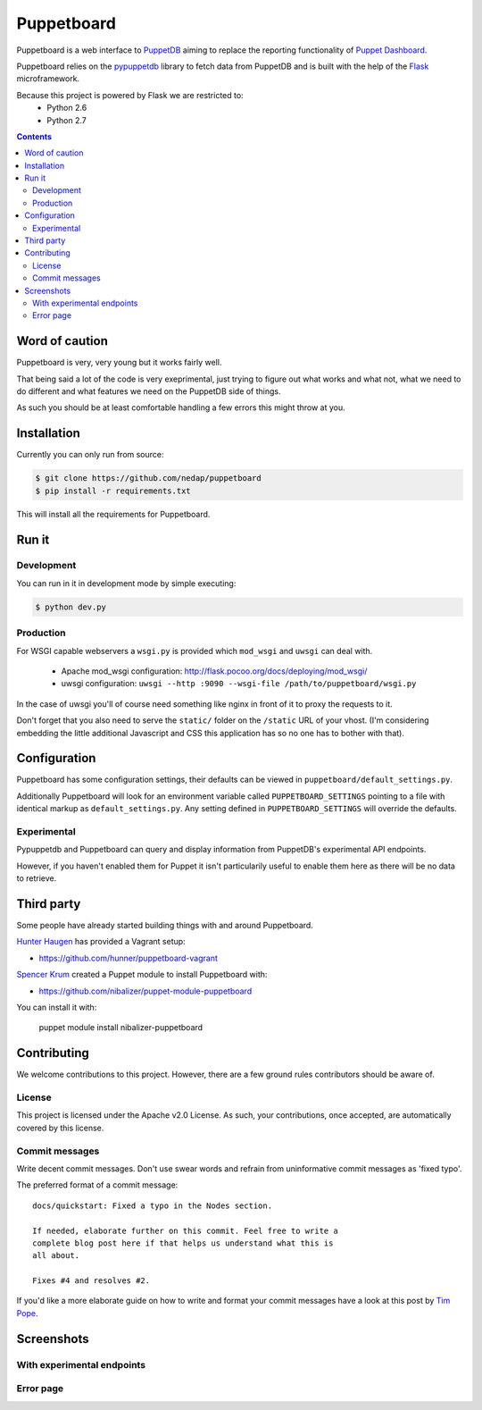 ###########
Puppetboard
###########

Puppetboard is a web interface to `PuppetDB`_ aiming to replace the reporting
functionality of `Puppet Dashboard`_.

Puppetboard relies on the `pypuppetdb`_ library to fetch data from PuppetDB
and is built with the help of the `Flask`_ microframework.

.. _pypuppetdb: https://pypi.python.org/pypi/pypuppetdb
.. _PuppetDB: http://docs.puppetlabs.com/puppetdb/latest/index.html
.. _Puppet Dashboard: http://docs.puppetlabs.com/dashboard/
.. _Flask: http://flask.pocoo.org

Because this project is powered by Flask we are restricted to:
    * Python 2.6
    * Python 2.7

.. image:: https://raw.github.com/nedap/puppetboard/master/screenshots/node-experimental.png
   :alt: View of a node
   :width: 1024
   :height: 700
   :align: center

.. contents::

Word of caution
===============

Puppetboard is very, very young but it works fairly well.

That being said a lot of the code is very exeprimental, just trying
to figure out what works and what not, what we need to do different
and what features we need on the PuppetDB side of things.

As such you should be at least comfortable handling a few errors
this might throw at you.

Installation
============

Currently you can only run from source:

.. code-block:: bash

   $ git clone https://github.com/nedap/puppetboard
   $ pip install -r requirements.txt

This will install all the requirements for Puppetboard.

Run it
======

Development
-----------

You can run in it in development mode by simple executing:

.. code-block:: bash

   $ python dev.py

Production
----------
For WSGI capable webservers a ``wsgi.py`` is provided which ``mod_wsgi``
and ``uwsgi`` can deal with.

  * Apache mod_wsgi configuration: http://flask.pocoo.org/docs/deploying/mod_wsgi/
  * uwsgi configuration: ``uwsgi --http :9090 --wsgi-file /path/to/puppetboard/wsgi.py``

In the case of uwsgi you'll of course need something like nginx in front of it to
proxy the requests to it.

Don't forget that you also need to serve the ``static/`` folder on the
``/static`` URL of your vhost. (I'm considering embedding the little additional
Javascript and CSS this application has so no one has to bother with that).

Configuration
=============

Puppetboard has some configuration settings, their defaults can
be viewed in ``puppetboard/default_settings.py``.

Additionally Puppetboard will look for an environment variable
called ``PUPPETBOARD_SETTINGS`` pointing to a file with identical
markup as ``default_settings.py``. Any setting defined in
``PUPPETBOARD_SETTINGS`` will override the defaults.

Experimental
------------
Pypuppetdb and Puppetboard can query and display information from
PuppetDB's experimental API endpoints.

However, if you haven't enabled them for Puppet it isn't particularily
useful to enable them here as there will be no data to retrieve.

Third party
===========
Some people have already started building things with and around Puppetboard.

`Hunter Haugen`_ has provided a Vagrant setup:

* https://github.com/hunner/puppetboard-vagrant

`Spencer Krum`_ created a Puppet module to install Puppetboard with:

* https://github.com/nibalizer/puppet-module-puppetboard

You can install it with:

    puppet module install nibalizer-puppetboard

.. _Hunter Haugen: https://github.com/hunner
.. _Spencer Krum: https://github.com/nibalizer

Contributing
============
We welcome contributions to this project. However, there are a few ground
rules contributors should be aware of.

License
-------
This project is licensed under the Apache v2.0 License. As such, your
contributions, once accepted, are automatically covered by this license.

Commit messages
---------------
Write decent commit messages. Don't use swear words and refrain from
uninformative commit messages as 'fixed typo'.

The preferred format of a commit message:

::

    docs/quickstart: Fixed a typo in the Nodes section.

    If needed, elaborate further on this commit. Feel free to write a
    complete blog post here if that helps us understand what this is
    all about.

    Fixes #4 and resolves #2.

If you'd like a more elaborate guide on how to write and format your commit
messages have a look at this post by `Tim Pope`_.

.. _Tim Pope: http://tbaggery.com/2008/04/19/a-note-about-git-commit-messages.html

Screenshots
===========

.. image:: https://raw.github.com/nedap/puppetboard/master/screenshots/node.png
   :alt: Node without experimental endpoints endabled
   :width: 1024
   :height: 700
   :align: center

.. image:: https://raw.github.com/nedap/puppetboard/master/screenshots/facts.png
   :alt: Facts view
   :width: 1024
   :height: 700
   :align: center

.. image:: https://raw.github.com/nedap/puppetboard/master/screenshots/nodes.png
   :alt: Nodes table without experimental endpoints enabled
   :width: 1024
   :height: 700
   :align: center

.. image:: https://raw.github.com/nedap/puppetboard/master/screenshots/overview.png
   :alt: Overview / Index / Homepage
   :width: 1024
   :height: 700
   :align: center

.. image:: https://raw.github.com/nedap/puppetboard/master/screenshots/metrics.png
   :alt: Query view
   :width: 1024
   :height: 700
   :align: center

.. image:: https://raw.github.com/nedap/puppetboard/master/screenshots/metric.png
   :alt: Query view
   :width: 1024
   :height: 700
   :align: center

.. image:: https://raw.github.com/nedap/puppetboard/master/screenshots/query.png
   :alt: Query view
   :width: 1024
   :height: 700
   :align: center

With experimental endpoints
---------------------------

.. image:: https://raw.github.com/nedap/puppetboard/master/screenshots/nodes-experimental.png
   :alt: Nodes table with experimental endpoints enabled
   :width: 1024
   :height: 700
   :align: center

.. image:: https://raw.github.com/nedap/puppetboard/master/screenshots/node-experimental.png
   :alt: Node view with experimental endpoints enabled
   :width: 1024
   :height: 700
   :align: center

.. image:: https://raw.github.com/nedap/puppetboard/master/screenshots/report.png
   :alt: Nodes table with experimental endpoints enabled
   :width: 1024
   :height: 700
   :align: center

Error page
----------

.. image:: https://raw.github.com/nedap/puppetboard/master/screenshots/no-experimental.png
   :alt: Accessing disabled experimental feature
   :width: 1024
   :height: 700
   :align: center

.. image:: https://raw.github.com/nedap/puppetboard/master/screenshots/broken.png
   :alt: Error message
   :width: 1024
   :height: 700
   :align: center

